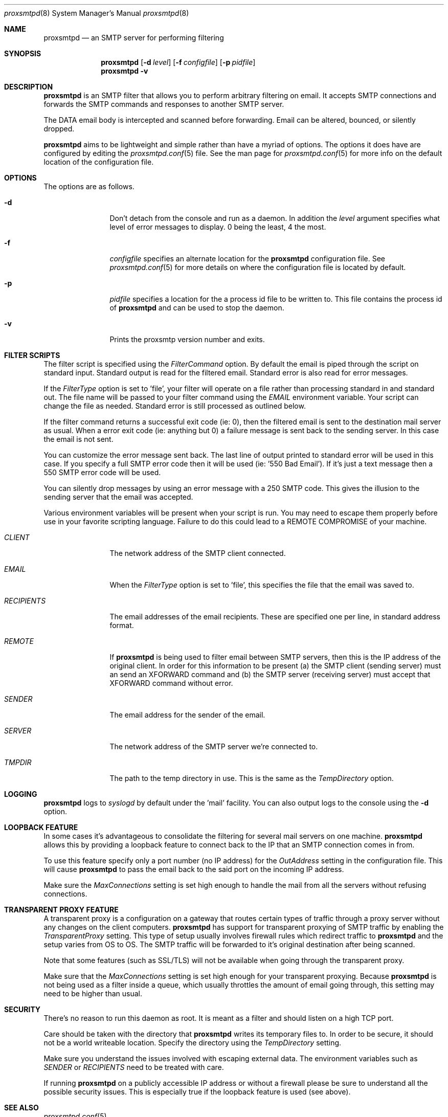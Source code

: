 .\" 
.\" Copyright (c) 2004, Nate Nielsen
.\" All rights reserved.
.\"
.\" Redistribution and use in source and binary forms, with or without 
.\" modification, are permitted provided that the following conditions 
.\" are met:
.\" 
.\"     * Redistributions of source code must retain the above 
.\"       copyright notice, this list of conditions and the 
.\"       following disclaimer.
.\"     * Redistributions in binary form must reproduce the 
.\"       above copyright notice, this list of conditions and 
.\"       the following disclaimer in the documentation and/or 
.\"       other materials provided with the distribution.
.\"     * The names of contributors to this software may not be 
.\"       used to endorse or promote products derived from this 
.\"       software without specific prior written permission.
.\" 
.\" THIS SOFTWARE IS PROVIDED BY THE COPYRIGHT HOLDERS AND CONTRIBUTORS 
.\" "AS IS" AND ANY EXPRESS OR IMPLIED WARRANTIES, INCLUDING, BUT NOT 
.\" LIMITED TO, THE IMPLIED WARRANTIES OF MERCHANTABILITY AND FITNESS 
.\" FOR A PARTICULAR PURPOSE ARE DISCLAIMED. IN NO EVENT SHALL THE 
.\" COPYRIGHT OWNER OR CONTRIBUTORS BE LIABLE FOR ANY DIRECT, INDIRECT, 
.\" INCIDENTAL, SPECIAL, EXEMPLARY, OR CONSEQUENTIAL DAMAGES (INCLUDING, 
.\" BUT NOT LIMITED TO, PROCUREMENT OF SUBSTITUTE GOODS OR SERVICES; LOSS 
.\" OF USE, DATA, OR PROFITS; OR BUSINESS INTERRUPTION) HOWEVER CAUSED 
.\" AND ON ANY THEORY OF LIABILITY, WHETHER IN CONTRACT, STRICT LIABILITY, 
.\" OR TORT (INCLUDING NEGLIGENCE OR OTHERWISE) ARISING IN ANY WAY OUT OF 
.\" THE USE OF THIS SOFTWARE, EVEN IF ADVISED OF THE POSSIBILITY OF SUCH 
.\" DAMAGE.
.\" 
.\"
.\" CONTRIBUTORS
.\"  Nate Nielsen <nielsen@memberwebs.com>
.\"
.Dd September, 2004
.Dt proxsmtpd 8
.Os proxsmtp 
.Sh NAME
.Nm proxsmtpd
.Nd an SMTP server for performing filtering
.Sh SYNOPSIS
.Nm
.Op Fl d Ar level
.Op Fl f Ar configfile
.Op Fl p Ar pidfile
.Nm 
.Fl v
.Sh DESCRIPTION
.Nm
is an SMTP filter that allows you to perform arbitrary filtering on email. It 
accepts SMTP connections and forwards the SMTP commands and responses to another 
SMTP server. 
.Pp
The DATA email body is intercepted and scanned before forwarding. Email can be 
altered, bounced, or silently dropped. 
.Pp
.Nm
aims to be lightweight and simple rather than have a myriad of options. The options
it does have are configured by editing the 
.Xr proxsmtpd.conf 5
file. See the man page for 
.Xr proxsmtpd.conf 5
for more info on the default location of the configuration file.
.Sh OPTIONS
The options are as follows. 
.Bl -tag -width Fl
.It Fl d 
Don't detach from the console and run as a daemon. In addition the 
.Ar level
argument specifies what level of error messages to display. 0 being 
the least, 4 the most.
.It Fl f 
.Ar configfile 
specifies an alternate location for the 
.Nm
configuration file. See 
.Xr proxsmtpd.conf 5
for more details on where the configuration file is located by default.
.It Fl p
.Ar pidfile
specifies a location for the a process id file to be written to. This file 
contains the process id of 
.Nm 
and can be used to stop the daemon.
.It Fl v
Prints the proxsmtp version number and exits.
.El
.Sh FILTER SCRIPTS
The filter script is specified using the 
.Ar FilterCommand
option. By default the email is piped through the script on standard input. 
Standard output is read for the filtered email. Standard error is also read
for error messages.
.Pp
If the
.Ar FilterType
option is set to 'file', your filter will operate on a file rather than processing 
standard in and standard out. The file name will be passed to your filter 
command using the 
.Ar EMAIL
environment variable. Your script can change the file as needed. Standard error 
is still processed as outlined below.
.Pp
If the filter command returns a successful exit code (ie: 0), then the filtered 
email is sent to the destination mail server as usual. When a error exit code
(ie: anything but 0) a failure message is sent back to the sending server. In
this case the email is not sent. 
.Pp
You can customize the error message sent back. The last line of output printed
to standard error will be used in this case. If you specify a full SMTP error
code then it will be used (ie: '550 Bad Email'). If it's just a text message 
then a 550 SMTP error code will be used. 
.Pp
You can silently drop messages by using an error message with a 250 SMTP code.
This gives the illusion to the sending server that the email was accepted.
.Pp
Various environment variables will be present when your script is run. You 
may need to escape them properly before use in your favorite scripting 
language. Failure to do this could lead to a REMOTE COMPROMISE of your 
machine.
.Bl -tag -width Fl
.It Ar CLIENT
The network address of the SMTP client connected.
.It Ar EMAIL
When the
.Ar FilterType
option is set to 'file', this specifies the file that the email was saved to.
.It Ar RECIPIENTS
The email addresses of the email recipients. These are specified one per 
line, in standard address format. 
.It Ar REMOTE
If 
.Nm
is being used to filter email between SMTP servers, then this is the 
IP address of the original client. In order for this information to be present 
(a) the SMTP client (sending server) must an send an XFORWARD command and (b) 
the SMTP server (receiving server) must accept that XFORWARD command without 
error.
.It Ar SENDER
The email address for the sender of the email. 
.It Ar SERVER
The network address of the SMTP server we're connected to.
.It Ar TMPDIR
The path to the temp directory in use. This is the same as the 
.Ar TempDirectory
option. 
.El
.Sh LOGGING
.Nm
logs to 
.Xr syslogd 
by default under the 'mail' facility. You can also output logs to the console
using the 
.Fl d 
option.
.Sh LOOPBACK FEATURE
In some cases it's advantageous to consolidate the filtering for several mail 
servers on one machine. 
.Nm
allows this by providing a loopback feature to connect back to the IP that an 
SMTP connection comes in from. 
.Pp
To use this feature specify only a port number (no IP address) for the 
.Ar OutAddress
setting in the configuration file. This will cause 
.Nm
to pass the email back to the said port on the incoming IP address.
.Pp
Make sure the 
.Ar MaxConnections
setting is set high enough to handle the mail from all the servers without refusing
connections. 
.Sh TRANSPARENT PROXY FEATURE
A transparent proxy is a configuration on a gateway that routes certain types of 
traffic through a proxy server without any changes on the client computers. 
.Nm
has support for transparent proxying of SMTP traffic by enabling the 
.Ar TransparentProxy
setting. This type of setup usually involves firewall rules which redirect traffic to 
.Nm 
and the setup varies from OS to OS. The SMTP traffic will be forwarded to it's 
original destination after being scanned. 
.Pp
Note that some features (such as SSL/TLS) will not be available
when going through the transparent proxy. 
.Pp
Make sure that the
.Ar MaxConnections 
setting is set high enough for your transparent proxying. Because 
.Nm 
is not being used as a filter inside a queue, which usually throttles the amount
of email going through, this setting may need to be higher than usual. 
.Sh SECURITY
There's no reason to run this daemon as root. It is meant as a filter and should
listen on a high TCP port. 
.Pp
Care should be taken with the directory that 
.Nm
writes its temporary files to. In order to be secure, it should not be a world
writeable location. Specify the directory using the 
.Ar TempDirectory
setting.
.Pp
Make sure you understand the issues involved with escaping external data. The
environment variables such as 
.Ar SENDER
or
.Ar RECIPIENTS
need to be treated with care. 
.Pp
If running 
.Nm
on a publicly accessible IP address or without a firewall please be sure to 
understand all the possible security issues. This is especially true if the 
loopback feature is used (see above).
.Sh SEE ALSO
.Xr proxsmtpd.conf 5
.Sh AUTHOR
.An Nate Nielsen Aq nielsen@memberwebs.com
